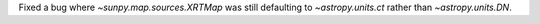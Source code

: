 Fixed a bug where `~sunpy.map.sources.XRTMap` was still defaulting to `~astropy.units.ct` rather than
`~astropy.units.DN`.
